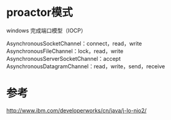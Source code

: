 #+STARTUP: showall


* proactor模式
windows 完成端口模型（IOCP）



AsynchronousSocketChannel：connect，read，write
AsynchronousFileChannel：lock，read，write
AsynchronousServerSocketChannel：accept
AsynchronousDatagramChannel：read，write，send，receive



* 参考
http://www.ibm.com/developerworks/cn/java/j-lo-nio2/

